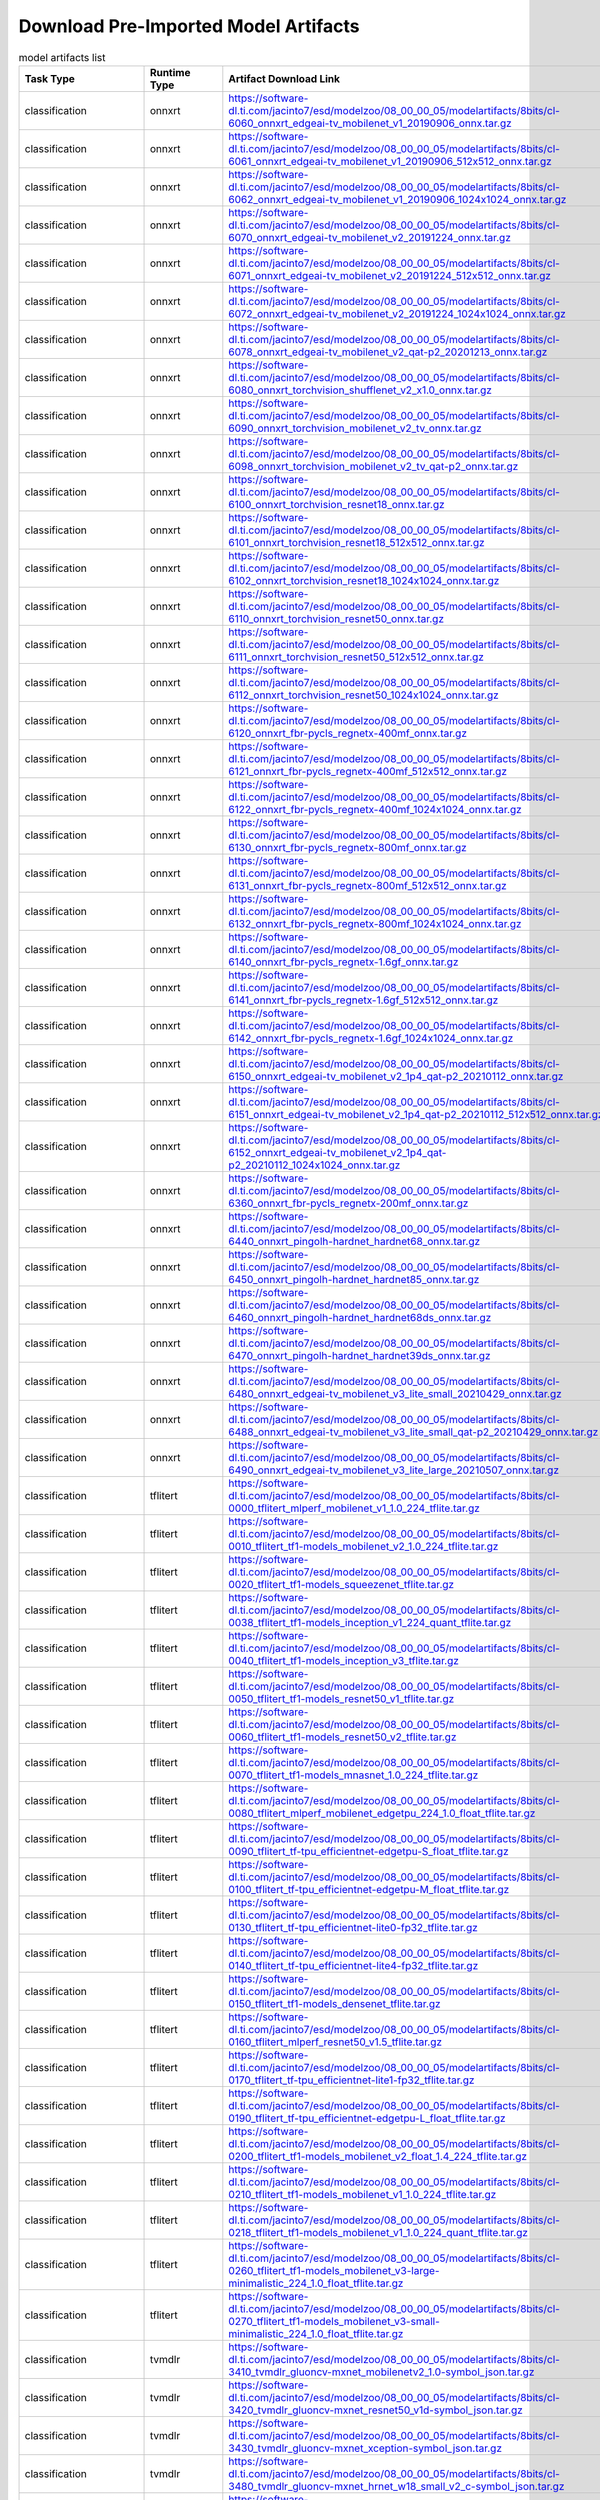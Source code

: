 
Download Pre-Imported Model Artifacts
-------------------------------------

.. csv-table:: model artifacts list
    :header: Task Type, Runtime Type, Artifact Download Link, Short Name
    :widths: 10, 10, 40, 40

    classification, onnxrt, https://software-dl.ti.com/jacinto7/esd/modelzoo/08_00_00_05/modelartifacts/8bits/cl-6060_onnxrt_edgeai-tv_mobilenet_v1_20190906_onnx.tar.gz, edgeai-tv_mobilenet_v1_20190906.onnx
    classification, onnxrt, https://software-dl.ti.com/jacinto7/esd/modelzoo/08_00_00_05/modelartifacts/8bits/cl-6061_onnxrt_edgeai-tv_mobilenet_v1_20190906_512x512_onnx.tar.gz, model_mobilenet_v1_20190906_512x512.onnx
    classification, onnxrt, https://software-dl.ti.com/jacinto7/esd/modelzoo/08_00_00_05/modelartifacts/8bits/cl-6062_onnxrt_edgeai-tv_mobilenet_v1_20190906_1024x1024_onnx.tar.gz, model_mobilenet_v1_20190906_1024x1024.onnx
    classification, onnxrt, https://software-dl.ti.com/jacinto7/esd/modelzoo/08_00_00_05/modelartifacts/8bits/cl-6070_onnxrt_edgeai-tv_mobilenet_v2_20191224_onnx.tar.gz, edgeai-tv_mobilenet_v2_20191224.onnx
    classification, onnxrt, https://software-dl.ti.com/jacinto7/esd/modelzoo/08_00_00_05/modelartifacts/8bits/cl-6071_onnxrt_edgeai-tv_mobilenet_v2_20191224_512x512_onnx.tar.gz, model_mobilenet_v2_20191224_512x512.onnx
    classification, onnxrt, https://software-dl.ti.com/jacinto7/esd/modelzoo/08_00_00_05/modelartifacts/8bits/cl-6072_onnxrt_edgeai-tv_mobilenet_v2_20191224_1024x1024_onnx.tar.gz, model_mobilenet_v2_20191224_1024x1024.onnx
    classification, onnxrt, https://software-dl.ti.com/jacinto7/esd/modelzoo/08_00_00_05/modelartifacts/8bits/cl-6078_onnxrt_edgeai-tv_mobilenet_v2_qat-p2_20201213_onnx.tar.gz, edgeai-tv_mobilenet_v2_qat-p2_20201213.onnx
    classification, onnxrt, https://software-dl.ti.com/jacinto7/esd/modelzoo/08_00_00_05/modelartifacts/8bits/cl-6080_onnxrt_torchvision_shufflenet_v2_x1.0_onnx.tar.gz, torchvision_shufflenet_v2_x1.0.onnx
    classification, onnxrt, https://software-dl.ti.com/jacinto7/esd/modelzoo/08_00_00_05/modelartifacts/8bits/cl-6090_onnxrt_torchvision_mobilenet_v2_tv_onnx.tar.gz, torchvision_mobilenet_v2_tv.onnx
    classification, onnxrt, https://software-dl.ti.com/jacinto7/esd/modelzoo/08_00_00_05/modelartifacts/8bits/cl-6098_onnxrt_torchvision_mobilenet_v2_tv_qat-p2_onnx.tar.gz, torchvision_mobilenet_v2_tv_qat-p2.onnx
    classification, onnxrt, https://software-dl.ti.com/jacinto7/esd/modelzoo/08_00_00_05/modelartifacts/8bits/cl-6100_onnxrt_torchvision_resnet18_onnx.tar.gz, torchvision_resnet18.onnx
    classification, onnxrt, https://software-dl.ti.com/jacinto7/esd/modelzoo/08_00_00_05/modelartifacts/8bits/cl-6101_onnxrt_torchvision_resnet18_512x512_onnx.tar.gz, model_resnet18_512x512.onnx
    classification, onnxrt, https://software-dl.ti.com/jacinto7/esd/modelzoo/08_00_00_05/modelartifacts/8bits/cl-6102_onnxrt_torchvision_resnet18_1024x1024_onnx.tar.gz, model_resnet18_1024x1024.onnx
    classification, onnxrt, https://software-dl.ti.com/jacinto7/esd/modelzoo/08_00_00_05/modelartifacts/8bits/cl-6110_onnxrt_torchvision_resnet50_onnx.tar.gz, torchvision_resnet50.onnx
    classification, onnxrt, https://software-dl.ti.com/jacinto7/esd/modelzoo/08_00_00_05/modelartifacts/8bits/cl-6111_onnxrt_torchvision_resnet50_512x512_onnx.tar.gz, model_resnet50_512x512.onnx
    classification, onnxrt, https://software-dl.ti.com/jacinto7/esd/modelzoo/08_00_00_05/modelartifacts/8bits/cl-6112_onnxrt_torchvision_resnet50_1024x1024_onnx.tar.gz, model_resnet50_1024x1024.onnx
    classification, onnxrt, https://software-dl.ti.com/jacinto7/esd/modelzoo/08_00_00_05/modelartifacts/8bits/cl-6120_onnxrt_fbr-pycls_regnetx-400mf_onnx.tar.gz, fbr-pycls_regnetx-400mf.onnx
    classification, onnxrt, https://software-dl.ti.com/jacinto7/esd/modelzoo/08_00_00_05/modelartifacts/8bits/cl-6121_onnxrt_fbr-pycls_regnetx-400mf_512x512_onnx.tar.gz, model_regnetx-400mf_512x512.onnx
    classification, onnxrt, https://software-dl.ti.com/jacinto7/esd/modelzoo/08_00_00_05/modelartifacts/8bits/cl-6122_onnxrt_fbr-pycls_regnetx-400mf_1024x1024_onnx.tar.gz, model_regnetx-400mf_1024x1024.onnx
    classification, onnxrt, https://software-dl.ti.com/jacinto7/esd/modelzoo/08_00_00_05/modelartifacts/8bits/cl-6130_onnxrt_fbr-pycls_regnetx-800mf_onnx.tar.gz, fbr-pycls_regnetx-800mf.onnx
    classification, onnxrt, https://software-dl.ti.com/jacinto7/esd/modelzoo/08_00_00_05/modelartifacts/8bits/cl-6131_onnxrt_fbr-pycls_regnetx-800mf_512x512_onnx.tar.gz, model_regnetx-800mf_512x512.onnx
    classification, onnxrt, https://software-dl.ti.com/jacinto7/esd/modelzoo/08_00_00_05/modelartifacts/8bits/cl-6132_onnxrt_fbr-pycls_regnetx-800mf_1024x1024_onnx.tar.gz, model_regnetx-800mf_1024x1024.onnx
    classification, onnxrt, https://software-dl.ti.com/jacinto7/esd/modelzoo/08_00_00_05/modelartifacts/8bits/cl-6140_onnxrt_fbr-pycls_regnetx-1.6gf_onnx.tar.gz, fbr-pycls_regnetx-1.6gf.onnx
    classification, onnxrt, https://software-dl.ti.com/jacinto7/esd/modelzoo/08_00_00_05/modelartifacts/8bits/cl-6141_onnxrt_fbr-pycls_regnetx-1.6gf_512x512_onnx.tar.gz, model_regnetx-1.6gf_512x512.onnx
    classification, onnxrt, https://software-dl.ti.com/jacinto7/esd/modelzoo/08_00_00_05/modelartifacts/8bits/cl-6142_onnxrt_fbr-pycls_regnetx-1.6gf_1024x1024_onnx.tar.gz, model_regnetx-1.6gf_1024x1024.onnx
    classification, onnxrt, https://software-dl.ti.com/jacinto7/esd/modelzoo/08_00_00_05/modelartifacts/8bits/cl-6150_onnxrt_edgeai-tv_mobilenet_v2_1p4_qat-p2_20210112_onnx.tar.gz, edgeai-tv_mobilenet_v2_1p4_qat-p2_20210112.onnx
    classification, onnxrt, https://software-dl.ti.com/jacinto7/esd/modelzoo/08_00_00_05/modelartifacts/8bits/cl-6151_onnxrt_edgeai-tv_mobilenet_v2_1p4_qat-p2_20210112_512x512_onnx.tar.gz, model_mobilenet_v2_1p4_qat-p2_20210112_512x512.onnx
    classification, onnxrt, https://software-dl.ti.com/jacinto7/esd/modelzoo/08_00_00_05/modelartifacts/8bits/cl-6152_onnxrt_edgeai-tv_mobilenet_v2_1p4_qat-p2_20210112_1024x1024_onnx.tar.gz, model_mobilenet_v2_1p4_qat-p2_20210112_1024x1024.onnx
    classification, onnxrt, https://software-dl.ti.com/jacinto7/esd/modelzoo/08_00_00_05/modelartifacts/8bits/cl-6360_onnxrt_fbr-pycls_regnetx-200mf_onnx.tar.gz, fbr-pycls_regnetx-200mf.onnx
    classification, onnxrt, https://software-dl.ti.com/jacinto7/esd/modelzoo/08_00_00_05/modelartifacts/8bits/cl-6440_onnxrt_pingolh-hardnet_hardnet68_onnx.tar.gz, pingolh-hardnet_hardnet68.onnx
    classification, onnxrt, https://software-dl.ti.com/jacinto7/esd/modelzoo/08_00_00_05/modelartifacts/8bits/cl-6450_onnxrt_pingolh-hardnet_hardnet85_onnx.tar.gz, pingolh-hardnet_hardnet85.onnx
    classification, onnxrt, https://software-dl.ti.com/jacinto7/esd/modelzoo/08_00_00_05/modelartifacts/8bits/cl-6460_onnxrt_pingolh-hardnet_hardnet68ds_onnx.tar.gz, pingolh-hardnet_hardnet68ds.onnx
    classification, onnxrt, https://software-dl.ti.com/jacinto7/esd/modelzoo/08_00_00_05/modelartifacts/8bits/cl-6470_onnxrt_pingolh-hardnet_hardnet39ds_onnx.tar.gz, pingolh-hardnet_hardnet39ds.onnx
    classification, onnxrt, https://software-dl.ti.com/jacinto7/esd/modelzoo/08_00_00_05/modelartifacts/8bits/cl-6480_onnxrt_edgeai-tv_mobilenet_v3_lite_small_20210429_onnx.tar.gz, edgeai-tv_mobilenet_v3_lite_small_20210429.onnx
    classification, onnxrt, https://software-dl.ti.com/jacinto7/esd/modelzoo/08_00_00_05/modelartifacts/8bits/cl-6488_onnxrt_edgeai-tv_mobilenet_v3_lite_small_qat-p2_20210429_onnx.tar.gz, edgeai-tv_mobilenet_v3_lite_small_qat-p2_20210429.onnx
    classification, onnxrt, https://software-dl.ti.com/jacinto7/esd/modelzoo/08_00_00_05/modelartifacts/8bits/cl-6490_onnxrt_edgeai-tv_mobilenet_v3_lite_large_20210507_onnx.tar.gz, edgeai-tv_mobilenet_v3_lite_large_20210507.onnx
    classification, tflitert, https://software-dl.ti.com/jacinto7/esd/modelzoo/08_00_00_05/modelartifacts/8bits/cl-0000_tflitert_mlperf_mobilenet_v1_1.0_224_tflite.tar.gz, mlperf_mobilenet_v1_1.0_224.tflite
    classification, tflitert, https://software-dl.ti.com/jacinto7/esd/modelzoo/08_00_00_05/modelartifacts/8bits/cl-0010_tflitert_tf1-models_mobilenet_v2_1.0_224_tflite.tar.gz, tf1-models_mobilenet_v2_1.0_224.tflite
    classification, tflitert, https://software-dl.ti.com/jacinto7/esd/modelzoo/08_00_00_05/modelartifacts/8bits/cl-0020_tflitert_tf1-models_squeezenet_tflite.tar.gz, tf1-models_squeezenet.tflite
    classification, tflitert, https://software-dl.ti.com/jacinto7/esd/modelzoo/08_00_00_05/modelartifacts/8bits/cl-0038_tflitert_tf1-models_inception_v1_224_quant_tflite.tar.gz, tf1-models_inception_v1_224_quant.tflite
    classification, tflitert, https://software-dl.ti.com/jacinto7/esd/modelzoo/08_00_00_05/modelartifacts/8bits/cl-0040_tflitert_tf1-models_inception_v3_tflite.tar.gz, tf1-models_inception_v3.tflite
    classification, tflitert, https://software-dl.ti.com/jacinto7/esd/modelzoo/08_00_00_05/modelartifacts/8bits/cl-0050_tflitert_tf1-models_resnet50_v1_tflite.tar.gz, tf1-models_resnet50_v1.tflite
    classification, tflitert, https://software-dl.ti.com/jacinto7/esd/modelzoo/08_00_00_05/modelartifacts/8bits/cl-0060_tflitert_tf1-models_resnet50_v2_tflite.tar.gz, tf1-models_resnet50_v2.tflite
    classification, tflitert, https://software-dl.ti.com/jacinto7/esd/modelzoo/08_00_00_05/modelartifacts/8bits/cl-0070_tflitert_tf1-models_mnasnet_1.0_224_tflite.tar.gz, tf1-models_mnasnet_1.0_224.tflite
    classification, tflitert, https://software-dl.ti.com/jacinto7/esd/modelzoo/08_00_00_05/modelartifacts/8bits/cl-0080_tflitert_mlperf_mobilenet_edgetpu_224_1.0_float_tflite.tar.gz, mlperf_mobilenet_edgetpu_224_1.0_float.tflite
    classification, tflitert, https://software-dl.ti.com/jacinto7/esd/modelzoo/08_00_00_05/modelartifacts/8bits/cl-0090_tflitert_tf-tpu_efficientnet-edgetpu-S_float_tflite.tar.gz, tf-tpu_efficientnet-edgetpu-S_float.tflite
    classification, tflitert, https://software-dl.ti.com/jacinto7/esd/modelzoo/08_00_00_05/modelartifacts/8bits/cl-0100_tflitert_tf-tpu_efficientnet-edgetpu-M_float_tflite.tar.gz, tf-tpu_efficientnet-edgetpu-M_float.tflite
    classification, tflitert, https://software-dl.ti.com/jacinto7/esd/modelzoo/08_00_00_05/modelartifacts/8bits/cl-0130_tflitert_tf-tpu_efficientnet-lite0-fp32_tflite.tar.gz, tf-tpu_efficientnet-lite0-fp32.tflite
    classification, tflitert, https://software-dl.ti.com/jacinto7/esd/modelzoo/08_00_00_05/modelartifacts/8bits/cl-0140_tflitert_tf-tpu_efficientnet-lite4-fp32_tflite.tar.gz, tf-tpu_efficientnet-lite4-fp32.tflite
    classification, tflitert, https://software-dl.ti.com/jacinto7/esd/modelzoo/08_00_00_05/modelartifacts/8bits/cl-0150_tflitert_tf1-models_densenet_tflite.tar.gz, tf1-models_densenet.tflite
    classification, tflitert, https://software-dl.ti.com/jacinto7/esd/modelzoo/08_00_00_05/modelartifacts/8bits/cl-0160_tflitert_mlperf_resnet50_v1.5_tflite.tar.gz, mlperf_resnet50_v1.5.tflite
    classification, tflitert, https://software-dl.ti.com/jacinto7/esd/modelzoo/08_00_00_05/modelartifacts/8bits/cl-0170_tflitert_tf-tpu_efficientnet-lite1-fp32_tflite.tar.gz, tf-tpu_efficientnet-lite1-fp32.tflite
    classification, tflitert, https://software-dl.ti.com/jacinto7/esd/modelzoo/08_00_00_05/modelartifacts/8bits/cl-0190_tflitert_tf-tpu_efficientnet-edgetpu-L_float_tflite.tar.gz, tf-tpu_efficientnet-edgetpu-L_float.tflite
    classification, tflitert, https://software-dl.ti.com/jacinto7/esd/modelzoo/08_00_00_05/modelartifacts/8bits/cl-0200_tflitert_tf1-models_mobilenet_v2_float_1.4_224_tflite.tar.gz, tf1-models_mobilenet_v2_float_1.4_224.tflite
    classification, tflitert, https://software-dl.ti.com/jacinto7/esd/modelzoo/08_00_00_05/modelartifacts/8bits/cl-0210_tflitert_tf1-models_mobilenet_v1_1.0_224_tflite.tar.gz, tf1-models_mobilenet_v1_1.0_224.tflite
    classification, tflitert, https://software-dl.ti.com/jacinto7/esd/modelzoo/08_00_00_05/modelartifacts/8bits/cl-0218_tflitert_tf1-models_mobilenet_v1_1.0_224_quant_tflite.tar.gz, tf1-models_mobilenet_v1_1.0_224_quant.tflite
    classification, tflitert, https://software-dl.ti.com/jacinto7/esd/modelzoo/08_00_00_05/modelartifacts/8bits/cl-0260_tflitert_tf1-models_mobilenet_v3-large-minimalistic_224_1.0_float_tflite.tar.gz, tf1-models_mobilenet_v3-large-minimalistic_224_1.0_float.tflite
    classification, tflitert, https://software-dl.ti.com/jacinto7/esd/modelzoo/08_00_00_05/modelartifacts/8bits/cl-0270_tflitert_tf1-models_mobilenet_v3-small-minimalistic_224_1.0_float_tflite.tar.gz, tf1-models_mobilenet_v3-small-minimalistic_224_1.0_float.tflite
    classification, tvmdlr, https://software-dl.ti.com/jacinto7/esd/modelzoo/08_00_00_05/modelartifacts/8bits/cl-3410_tvmdlr_gluoncv-mxnet_mobilenetv2_1.0-symbol_json.tar.gz, gluoncv-mxnet_mobilenetv2_1.0-symbol.json
    classification, tvmdlr, https://software-dl.ti.com/jacinto7/esd/modelzoo/08_00_00_05/modelartifacts/8bits/cl-3420_tvmdlr_gluoncv-mxnet_resnet50_v1d-symbol_json.tar.gz, gluoncv-mxnet_resnet50_v1d-symbol.json
    classification, tvmdlr, https://software-dl.ti.com/jacinto7/esd/modelzoo/08_00_00_05/modelartifacts/8bits/cl-3430_tvmdlr_gluoncv-mxnet_xception-symbol_json.tar.gz, gluoncv-mxnet_xception-symbol.json
    classification, tvmdlr, https://software-dl.ti.com/jacinto7/esd/modelzoo/08_00_00_05/modelartifacts/8bits/cl-3480_tvmdlr_gluoncv-mxnet_hrnet_w18_small_v2_c-symbol_json.tar.gz, gluoncv-mxnet_hrnet_w18_small_v2_c-symbol.json
    detection, onnxrt, https://software-dl.ti.com/jacinto7/esd/modelzoo/08_00_00_05/modelartifacts/8bits/od-8000_onnxrt_mlperf_ssd_resnet34-ssd1200_onnx.tar.gz, mlperf_ssd_resnet34-ssd1200.onnx
    detection, onnxrt, https://software-dl.ti.com/jacinto7/esd/modelzoo/08_00_00_05/modelartifacts/8bits/od-8020_onnxrt_edgeai-mmdet_ssd-lite_mobilenetv2_512x512_20201214_model_onnx.tar.gz, edgeai-mmdet_ssd-lite_mobilenetv2_512x512_20201214_model.onnx
    detection, onnxrt, https://software-dl.ti.com/jacinto7/esd/modelzoo/08_00_00_05/modelartifacts/8bits/od-8030_onnxrt_edgeai-mmdet_ssd-lite_mobilenetv2_fpn_512x512_20201110_model_onnx.tar.gz, edgeai-mmdet_ssd-lite_mobilenetv2_fpn_512x512_20201110_model.onnx
    detection, onnxrt, https://software-dl.ti.com/jacinto7/esd/modelzoo/08_00_00_05/modelartifacts/8bits/od-8040_onnxrt_edgeai-mmdet_ssd-lite_regnetx-200mf_fpn_bgr_320x320_20201010_model_onnx.tar.gz, edgeai-mmdet_ssd-lite_regnetx-200mf_fpn_bgr_320x320_20201010_model.onnx
    detection, onnxrt, https://software-dl.ti.com/jacinto7/esd/modelzoo/08_00_00_05/modelartifacts/8bits/od-8050_onnxrt_edgeai-mmdet_ssd-lite_regnetx-800mf_fpn_bgr_512x512_20200919_model_onnx.tar.gz, edgeai-mmdet_ssd-lite_regnetx-800mf_fpn_bgr_512x512_20200919_model.onnx
    detection, onnxrt, https://software-dl.ti.com/jacinto7/esd/modelzoo/08_00_00_05/modelartifacts/8bits/od-8060_onnxrt_edgeai-mmdet_ssd-lite_regnetx-1.6gf_bifpn168x4_bgr_768x768_20201026_model_onnx.tar.gz, edgeai-mmdet_ssd-lite_regnetx-1.6gf_bifpn168x4_bgr_768x768_20201026_model.onnx
    detection, onnxrt, https://software-dl.ti.com/jacinto7/esd/modelzoo/08_00_00_05/modelartifacts/8bits/od-8070_onnxrt_edgeai-mmdet_yolov3_d53_relu_416x416_20210117_model_onnx.tar.gz, edgeai-mmdet_yolov3_d53_relu_416x416_20210117_004118_model.onnx
    detection, onnxrt, https://software-dl.ti.com/jacinto7/esd/modelzoo/08_00_00_05/modelartifacts/8bits/od-8080_onnxrt_edgeai-mmdet_yolov3-lite_regnetx-1.6gf_bgr_512x512_20210202_model_onnx.tar.gz, edgeai-mmdet_yolov3-lite_regnetx-1.6gf_bgr_512x512_20210202_model.onnx
    detection, onnxrt, https://software-dl.ti.com/jacinto7/esd/modelzoo/08_00_00_05/modelartifacts/8bits/od-8090_onnxrt_edgeai-mmdet_retinanet-lite_regnetx-800mf_fpn_bgr_512x512_20200908_model_onnx.tar.gz, edgeai-mmdet_retinanet-lite_regnetx-800mf_fpn_bgr_512x512_20200908_model.onnx
    detection, tflitert, https://software-dl.ti.com/jacinto7/esd/modelzoo/08_00_00_05/modelartifacts/8bits/od-2000_tflitert_mlperf_ssd_mobilenet_v1_coco_20180128_tflite.tar.gz, mlperf_ssd_mobilenet_v1_coco_20180128.tflite
    detection, tflitert, https://software-dl.ti.com/jacinto7/esd/modelzoo/08_00_00_05/modelartifacts/8bits/od-2010_tflitert_mlperf_ssd_mobilenet_v2_300_float_tflite.tar.gz, mlperf_ssd_mobilenet_v2_300_float.tflite
    detection, tflitert, https://software-dl.ti.com/jacinto7/esd/modelzoo/08_00_00_05/modelartifacts/8bits/od-2020_tflitert_tf1-models_ssdlite_mobiledet_dsp_320x320_coco_20200519_tflite.tar.gz, tf1-models_ssdlite_mobiledet_dsp_320x320_coco_20200519.tflite
    detection, tflitert, https://software-dl.ti.com/jacinto7/esd/modelzoo/08_00_00_05/modelartifacts/8bits/od-2030_tflitert_tf1-models_ssdlite_mobiledet_edgetpu_320x320_coco_20200519_tflite.tar.gz, tf1-models_ssdlite_mobiledet_edgetpu_320x320_coco_20200519.tflite
    detection, tflitert, https://software-dl.ti.com/jacinto7/esd/modelzoo/08_00_00_05/modelartifacts/8bits/od-2060_tflitert_tf1-models_ssdlite_mobilenet_v2_coco_20180509_tflite.tar.gz, tf1-models_ssdlite_mobilenet_v2_coco_20180509.tflite
    detection, tflitert, https://software-dl.ti.com/jacinto7/esd/modelzoo/08_00_00_05/modelartifacts/8bits/od-2070_tflitert_tf2-models_ssd_mobilenet_v1_fpn_640x640_coco17_tpu-8_tflite.tar.gz, tf2-models_ssd_mobilenet_v1_fpn_640x640_coco17_tpu-8.tflite
    detection, tflitert, https://software-dl.ti.com/jacinto7/esd/modelzoo/08_00_00_05/modelartifacts/8bits/od-2080_tflitert_tf2-models_ssd_mobilenet_v2_fpnlite_320x320_coco17_tpu-8_tflite.tar.gz, tf2-models_ssd_mobilenet_v2_fpnlite_320x320_coco17_tpu-8.tflite
    detection, tflitert, https://software-dl.ti.com/jacinto7/esd/modelzoo/08_00_00_05/modelartifacts/8bits/od-2090_tflitert_tf2-models_ssd_mobilenet_v2_fpnlite_640x640_coco17_tpu-8_tflite.tar.gz, tf2-models_ssd_mobilenet_v2_fpnlite_640x640_coco17_tpu-8.tflite
    detection, tflitert, https://software-dl.ti.com/jacinto7/esd/modelzoo/08_00_00_05/modelartifacts/8bits/od-2100_tflitert_tf2-models_ssd_resnet50_v1_fpn_640x640_coco17_tpu-8_tflite.tar.gz, tf2-models_ssd_resnet50_v1_fpn_640x640_coco17_tpu-8.tflite
    detection, tflitert, https://software-dl.ti.com/jacinto7/esd/modelzoo/08_00_00_05/modelartifacts/8bits/od-2110_tflitert_google-automl_efficientdet-lite0_bifpn_maxpool2x2_relu_ti-lite_tflite.tar.gz, google-automl_efficientdet-lite0_bifpn_maxpool2x2_relu_ti-lite.tflite
    detection, tflitert, https://software-dl.ti.com/jacinto7/esd/modelzoo/08_00_00_05/modelartifacts/8bits/od-2130_tflitert_tf2-models_ssd_mobilenet_v2_320x320_coco17_tpu-8_tflite.tar.gz, tf2-models_ssd_mobilenet_v2_320x320_coco17_tpu-8.tflite
    detection, tvmdlr, https://software-dl.ti.com/jacinto7/esd/modelzoo/08_00_00_05/modelartifacts/8bits/od-5020_tvmdlr_gluoncv-mxnet_yolo3_mobilenet1.0_coco-symbol_json.tar.gz, model_yolo3_mobilenet1.0_coco-symbol.json
    detection, tvmdlr, https://software-dl.ti.com/jacinto7/esd/modelzoo/08_00_00_05/modelartifacts/8bits/od-5030_tvmdlr_gluoncv-mxnet_ssd_512_resnet50_v1_coco-symbol_json.tar.gz, gluoncv-mxnet_ssd_512_resnet50_v1_coco-symbol.json
    detection, tvmdlr, https://software-dl.ti.com/jacinto7/esd/modelzoo/08_00_00_05/modelartifacts/8bits/od-5040_tvmdlr_gluoncv-mxnet_ssd_512_mobilenet1.0_coco-symbol_json.tar.gz, gluoncv-mxnet_ssd_512_mobilenet1.0_coco-symbol.json
    human_pose_estimation, onnxrt, https://software-dl.ti.com/jacinto7/esd/modelzoo/08_00_00_05/modelartifacts/8bits/kd-7000_onnxrt_edgeai-mmpose_mobilenetv2_fpn_spp_udp_512_20210610_onnx.tar.gz, edgeai-mmpose_mobilenetv2_fpn_spp_udp_512_20210610.onnx
    human_pose_estimation, onnxrt, https://software-dl.ti.com/jacinto7/esd/modelzoo/08_00_00_05/modelartifacts/8bits/kd-7010_onnxrt_edgeai-mmpose_resnet50_fpn_spp_udp_512_20210610_onnx.tar.gz, edgeai-mmpose_resnet50_fpn_spp_udp_512_20210610.onnx
    human_pose_estimation, onnxrt, https://software-dl.ti.com/jacinto7/esd/modelzoo/08_00_00_05/modelartifacts/8bits/kd-7020_onnxrt_edgeai-mmpose_mobilenetv2_pan_spp_udp_512_20210617_onnx.tar.gz, edgeai-mmpose_mobilenetv2_pan_spp_udp_512_20210617.onnx
    human_pose_estimation, onnxrt, https://software-dl.ti.com/jacinto7/esd/modelzoo/08_00_00_05/modelartifacts/8bits/kd-7030_onnxrt_edgeai-mmpose_resnet50_pan_spp_udp_512_20210616_onnx.tar.gz, edgeai-mmpose_resnet50_pan_spp_udp_512_20210616.onnx
    segmentation, onnxrt, https://software-dl.ti.com/jacinto7/esd/modelzoo/08_00_00_05/modelartifacts/8bits/ss-8610_onnxrt_edgeai-tv_deeplabv3lite_mobilenetv2_512x512_ade20k32_outby4_onnx.tar.gz, edgeai-tv_deeplabv3lite_mobilenetv2_512x512_ade20k32_outby4.onnx
    segmentation, onnxrt, https://software-dl.ti.com/jacinto7/esd/modelzoo/08_00_00_05/modelartifacts/8bits/ss-8630_onnxrt_edgeai-tv_unetlite_aspp_mobilenetv2_512x512_ade20k32_outby2_onnx.tar.gz, edgeai-tv_unetlite_aspp_mobilenetv2_512x512_ade20k32_outby2.onnx
    segmentation, onnxrt, https://software-dl.ti.com/jacinto7/esd/modelzoo/08_00_00_05/modelartifacts/8bits/ss-8650_onnxrt_edgeai-tv_fpnlite_aspp_mobilenetv2_512x512_ade20k32_outby4_onnx.tar.gz, edgeai-tv_fpnlite_aspp_mobilenetv2_512x512_ade20k32_outby4.onnx
    segmentation, onnxrt, https://software-dl.ti.com/jacinto7/esd/modelzoo/08_00_00_05/modelartifacts/8bits/ss-8670_onnxrt_edgeai-tv_fpnlite_aspp_mobilenetv2_1p4_512x512_ade20k32_outby4_onnx.tar.gz, edgeai-tv_fpnlite_aspp_mobilenetv2_1p4_512x512_ade20k32_outby4.onnx
    segmentation, onnxrt, https://software-dl.ti.com/jacinto7/esd/modelzoo/08_00_00_05/modelartifacts/8bits/ss-8690_onnxrt_edgeai-tv_fpnlite_aspp_regnetx400mf_ade20k32_384x384_outby4_onnx.tar.gz, edgeai-tv_fpnlite_aspp_regnetx400mf_ade20k32_384x384_outby4.onnx
    segmentation, onnxrt, https://software-dl.ti.com/jacinto7/esd/modelzoo/08_00_00_05/modelartifacts/8bits/ss-8700_onnxrt_edgeai-tv_fpnlite_aspp_regnetx800mf_ade20k32_512x512_outby4_onnx.tar.gz, edgeai-tv_fpnlite_aspp_regnetx800mf_ade20k32_512x512_outby4.onnx
    segmentation, onnxrt, https://software-dl.ti.com/jacinto7/esd/modelzoo/08_00_00_05/modelartifacts/8bits/ss-8710_onnxrt_edgeai-tv_deeplabv3lite_mobilenetv2_cocoseg21_512x512_20210405_onnx.tar.gz, edgeai-tv_deeplabv3lite_mobilenetv2_cocoseg21_512x512_20210405.onnx
    segmentation, onnxrt, https://software-dl.ti.com/jacinto7/esd/modelzoo/08_00_00_05/modelartifacts/8bits/ss-8720_onnxrt_edgeai-tv_fpnlite_aspp_regnetx800mf_cocoseg21_512x512_20210405_onnx.tar.gz, edgeai-tv_fpnlite_aspp_regnetx800mf_cocoseg21_512x512_20210405.onnx
    segmentation, onnxrt, https://software-dl.ti.com/jacinto7/esd/modelzoo/08_00_00_05/modelartifacts/8bits/ss-8730_onnxrt_edgeai-tv_deeplabv3_mobilenet_v3_lite_large_512x512_20210527_onnx.tar.gz, edgeai-tv_deeplabv3_mobilenet_v3_lite_large_512x512_20210527.onnx
    segmentation, tflitert, https://software-dl.ti.com/jacinto7/esd/modelzoo/08_00_00_05/modelartifacts/8bits/ss-2540_tflitert_tf1-models_deeplabv3_mnv2_ade20k_train_20181203_512x512_tflite.tar.gz, tf1-models_deeplabv3_mnv2_ade20k_train_20181203_512x512.tflite
    segmentation, tflitert, https://software-dl.ti.com/jacinto7/esd/modelzoo/08_00_00_05/modelartifacts/8bits/ss-2580_tflitert_mlperf_deeplabv3_mnv2_ade20k32_float_tflite.tar.gz, mlperf_deeplabv3_mnv2_ade20k32_float.tflite
    segmentation, tflitert, https://software-dl.ti.com/jacinto7/esd/modelzoo/08_00_00_05/modelartifacts/8bits/ss-2590_tflitert_tf1-models_deeplabv3_mnv2_dm05_pascal_trainaug_512x512_tflite.tar.gz, tf1-models_deeplabv3_mnv2_dm05_pascal_trainaug_512x512.tflite
    segmentation, tflitert, https://software-dl.ti.com/jacinto7/esd/modelzoo/08_00_00_05/modelartifacts/8bits/ss-2600_tflitert_tf1-models_deeplabv3_mnv2_pascal_trainaug_512x512_tflite.tar.gz, tf1-models_deeplabv3_mnv2_pascal_trainaug_512x512.tflite
    segmentation, tvmdlr, https://software-dl.ti.com/jacinto7/esd/modelzoo/08_00_00_05/modelartifacts/8bits/ss-5810_tvmdlr_gluoncv-mxnet_fcn_resnet101_coco-symbol_json.tar.gz, gluoncv-mxnet_fcn_resnet101_coco-symbol.json
    task_type, session_name, https://software-dl.ti.com/jacinto7/esd/modelzoo/08_00_00_05/modelartifacts/8bits/run_dir.tar.gz, model_name
